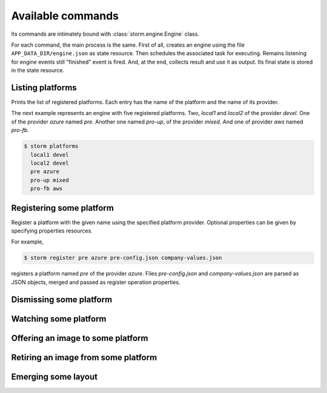 Available commands
==================

Its commands are intimately bound with :class:`storm.engine.Engine` class.

For each command, the main process is the same. First of all, creates an engine
using the file ``APP_DATA_DIR/engine.json`` as state resource. Then schedules
the associated task for executing. Remains listening for engine events still
"finished" event is fired. And, at the end, collects result and use it as
output. Its final state is stored in the state resource.

Listing platforms
-----------------

Prints the list of registered platforms. Each entry has the name of the
platform and the name of its provider.

The next example represents an engine with five registered platforms. Two,
*local1* and *local2* of the provider *devel*. One of the provider *azure*
named *pre*. Another one named *pro-up*, of the provider *mixed*. And one of
provider *aws* named *pro-fb*.

.. code:: bash

   $ storm platforms
     local1 devel
     local2 devel
     pre azure
     pro-up mixed
     pro-fb aws

Registering some platform
-------------------------

Register a platform with the given name using the specified platform provider.
Optional properties can be given by specifying properties resources.

For example,

.. code:: bash

   $ storm register pre azure pre-config.json company-values.json
   
registers a platform named *pre* of the provider *azure*. Files
*pre-config.json* and *company-values.json* are parsed as JSON objects, merged
and passed as register operation properties.

Dismissing some platform
------------------------

Watching some platform
----------------------

Offering an image to some platform
----------------------------------

Retiring an image from some platform
------------------------------------

Emerging some layout
--------------------

